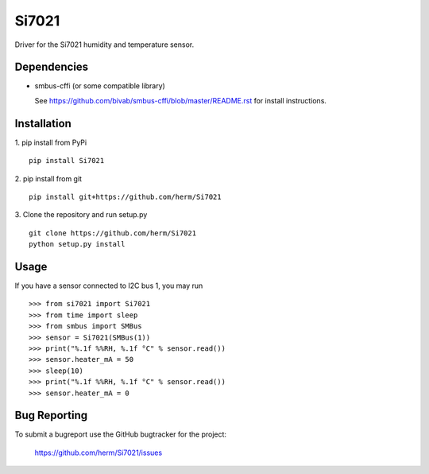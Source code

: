 Si7021
======

Driver for the Si7021 humidity and temperature sensor.

Dependencies
------------

* smbus-cffi (or some compatible library)

  See https://github.com/bivab/smbus-cffi/blob/master/README.rst for install instructions.

Installation
------------

1. pip install from PyPi
::

  pip install Si7021

2. pip install from git
::

  pip install git+https://github.com/herm/Si7021

3. Clone the repository and run setup.py
::

  git clone https://github.com/herm/Si7021
  python setup.py install

Usage
-----

If you have a sensor connected to I2C bus 1, you may run
::

  >>> from si7021 import Si7021
  >>> from time import sleep
  >>> from smbus import SMBus
  >>> sensor = Si7021(SMBus(1))
  >>> print("%.1f %%RH, %.1f °C" % sensor.read())
  >>> sensor.heater_mA = 50
  >>> sleep(10)
  >>> print("%.1f %%RH, %.1f °C" % sensor.read())
  >>> sensor.heater_mA = 0


Bug Reporting
-------------

To submit a bugreport use the GitHub bugtracker for the project:

  https://github.com/herm/Si7021/issues
